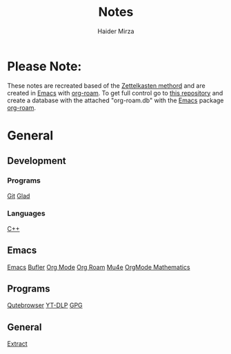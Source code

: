 #+TITLE: Notes
#+AUTHOR: Haider Mirza

* Please Note:
These notes are recreated based of the [[https://zenkit.com/en/blog/a-beginners-guide-to-the-zettelkasten-method/][Zettelkasten methord]] and are created in [[https://www.gnu.org/software/emacs/][Emacs]] with [[https://www.orgroam.com/][org-roam]].
To get full control go to [[https://github.com/Haider-Mirza/Notes][this repository]] and create a database with the attached "org-roam.db" with the [[https://www.gnu.org/software/emacs/][Emacs]] package [[https://www.orgroam.com/][org-roam]].
* General
** Development
*** Programs
[[https://www.haider.gq/notes/git][Git]]
[[https://www.haider.gq/notes/glad][Glad]]
*** Languages
[[https://www.haider.gq/notes/c++][C++]]
** Emacs
[[https://www.haider.gq/notes/emacs][Emacs]]
[[https://www.haider.gq/notes/bufler][Bufler]]
[[https://www.haider.gq/notes/org_mode][Org Mode]]
[[https://www.haider.gq/notes/org_roam][Org Roam]]
[[https://www.haider.gq/notes/mu4e][Mu4e]]
[[https://www.haider.gq/notes/orgmode_mathatics][OrgMode Mathematics]]
** Programs
[[https://www.haider.gq/notes/qutebrowser][Qutebrowser]]
[[https://www.haider.gq/notes/yt_dlp][YT-DLP]]
[[id:b69627d6-3ade-4eba-9e19-23a40248b3cb][GPG]]
** General
[[https:www.haider.gq/notes/extract][Extract]]
